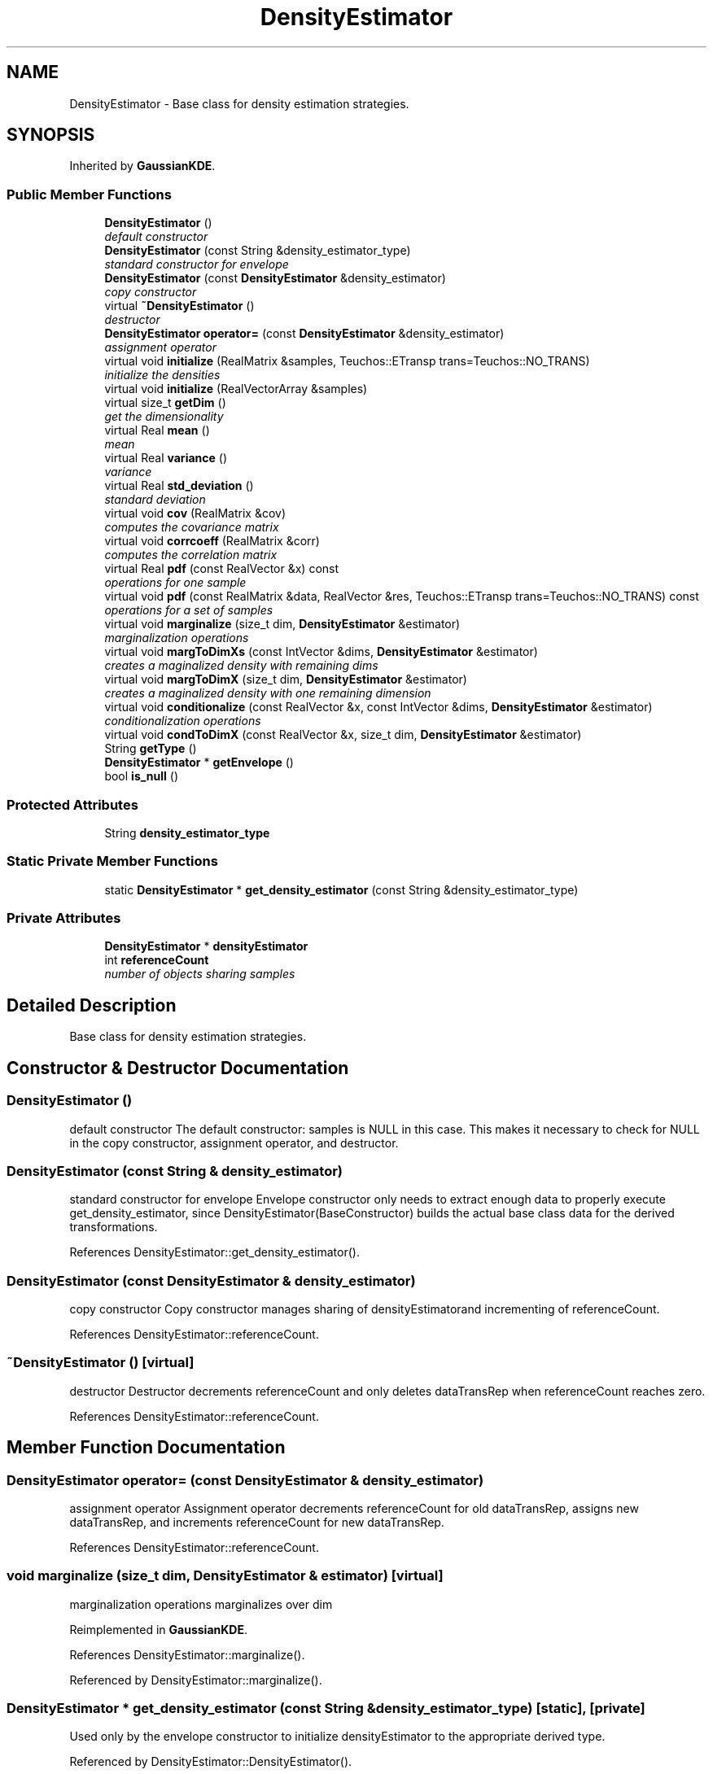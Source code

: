 .TH "DensityEstimator" 3 "Wed Dec 27 2017" "Version Version 1.0" "PECOS" \" -*- nroff -*-
.ad l
.nh
.SH NAME
DensityEstimator \- Base class for density estimation strategies\&.  

.SH SYNOPSIS
.br
.PP
.PP
Inherited by \fBGaussianKDE\fP\&.
.SS "Public Member Functions"

.in +1c
.ti -1c
.RI "\fBDensityEstimator\fP ()"
.br
.RI "\fIdefault constructor \fP"
.ti -1c
.RI "\fBDensityEstimator\fP (const String &density_estimator_type)"
.br
.RI "\fIstandard constructor for envelope \fP"
.ti -1c
.RI "\fBDensityEstimator\fP (const \fBDensityEstimator\fP &density_estimator)"
.br
.RI "\fIcopy constructor \fP"
.ti -1c
.RI "virtual \fB~DensityEstimator\fP ()"
.br
.RI "\fIdestructor \fP"
.ti -1c
.RI "\fBDensityEstimator\fP \fBoperator=\fP (const \fBDensityEstimator\fP &density_estimator)"
.br
.RI "\fIassignment operator \fP"
.ti -1c
.RI "virtual void \fBinitialize\fP (RealMatrix &samples, Teuchos::ETransp trans=Teuchos::NO_TRANS)"
.br
.RI "\fIinitialize the densities \fP"
.ti -1c
.RI "virtual void \fBinitialize\fP (RealVectorArray &samples)"
.br
.ti -1c
.RI "virtual size_t \fBgetDim\fP ()"
.br
.RI "\fIget the dimensionality \fP"
.ti -1c
.RI "virtual Real \fBmean\fP ()"
.br
.RI "\fImean \fP"
.ti -1c
.RI "virtual Real \fBvariance\fP ()"
.br
.RI "\fIvariance \fP"
.ti -1c
.RI "virtual Real \fBstd_deviation\fP ()"
.br
.RI "\fIstandard deviation \fP"
.ti -1c
.RI "virtual void \fBcov\fP (RealMatrix &cov)"
.br
.RI "\fIcomputes the covariance matrix \fP"
.ti -1c
.RI "virtual void \fBcorrcoeff\fP (RealMatrix &corr)"
.br
.RI "\fIcomputes the correlation matrix \fP"
.ti -1c
.RI "virtual Real \fBpdf\fP (const RealVector &x) const "
.br
.RI "\fIoperations for one sample \fP"
.ti -1c
.RI "virtual void \fBpdf\fP (const RealMatrix &data, RealVector &res, Teuchos::ETransp trans=Teuchos::NO_TRANS) const "
.br
.RI "\fIoperations for a set of samples \fP"
.ti -1c
.RI "virtual void \fBmarginalize\fP (size_t dim, \fBDensityEstimator\fP &estimator)"
.br
.RI "\fImarginalization operations \fP"
.ti -1c
.RI "virtual void \fBmargToDimXs\fP (const IntVector &dims, \fBDensityEstimator\fP &estimator)"
.br
.RI "\fIcreates a maginalized density with remaining dims \fP"
.ti -1c
.RI "virtual void \fBmargToDimX\fP (size_t dim, \fBDensityEstimator\fP &estimator)"
.br
.RI "\fIcreates a maginalized density with one remaining dimension \fP"
.ti -1c
.RI "virtual void \fBconditionalize\fP (const RealVector &x, const IntVector &dims, \fBDensityEstimator\fP &estimator)"
.br
.RI "\fIconditionalization operations \fP"
.ti -1c
.RI "virtual void \fBcondToDimX\fP (const RealVector &x, size_t dim, \fBDensityEstimator\fP &estimator)"
.br
.ti -1c
.RI "String \fBgetType\fP ()"
.br
.ti -1c
.RI "\fBDensityEstimator\fP * \fBgetEnvelope\fP ()"
.br
.ti -1c
.RI "bool \fBis_null\fP ()"
.br
.in -1c
.SS "Protected Attributes"

.in +1c
.ti -1c
.RI "String \fBdensity_estimator_type\fP"
.br
.in -1c
.SS "Static Private Member Functions"

.in +1c
.ti -1c
.RI "static \fBDensityEstimator\fP * \fBget_density_estimator\fP (const String &density_estimator_type)"
.br
.in -1c
.SS "Private Attributes"

.in +1c
.ti -1c
.RI "\fBDensityEstimator\fP * \fBdensityEstimator\fP"
.br
.ti -1c
.RI "int \fBreferenceCount\fP"
.br
.RI "\fInumber of objects sharing samples \fP"
.in -1c
.SH "Detailed Description"
.PP 
Base class for density estimation strategies\&. 
.SH "Constructor & Destructor Documentation"
.PP 
.SS "\fBDensityEstimator\fP ()"

.PP
default constructor The default constructor: samples is NULL in this case\&. This makes it necessary to check for NULL in the copy constructor, assignment operator, and destructor\&. 
.SS "\fBDensityEstimator\fP (const String & density_estimator)"

.PP
standard constructor for envelope Envelope constructor only needs to extract enough data to properly execute get_density_estimator, since DensityEstimator(BaseConstructor) builds the actual base class data for the derived transformations\&. 
.PP
References DensityEstimator::get_density_estimator()\&.
.SS "\fBDensityEstimator\fP (const \fBDensityEstimator\fP & density_estimator)"

.PP
copy constructor Copy constructor manages sharing of densityEstimatorand incrementing of referenceCount\&. 
.PP
References DensityEstimator::referenceCount\&.
.SS "~\fBDensityEstimator\fP ()\fC [virtual]\fP"

.PP
destructor Destructor decrements referenceCount and only deletes dataTransRep when referenceCount reaches zero\&. 
.PP
References DensityEstimator::referenceCount\&.
.SH "Member Function Documentation"
.PP 
.SS "\fBDensityEstimator\fP operator= (const \fBDensityEstimator\fP & density_estimator)"

.PP
assignment operator Assignment operator decrements referenceCount for old dataTransRep, assigns new dataTransRep, and increments referenceCount for new dataTransRep\&. 
.PP
References DensityEstimator::referenceCount\&.
.SS "void marginalize (size_t dim, \fBDensityEstimator\fP & estimator)\fC [virtual]\fP"

.PP
marginalization operations marginalizes over dim 
.PP
Reimplemented in \fBGaussianKDE\fP\&.
.PP
References DensityEstimator::marginalize()\&.
.PP
Referenced by DensityEstimator::marginalize()\&.
.SS "\fBDensityEstimator\fP * get_density_estimator (const String & density_estimator_type)\fC [static]\fP, \fC [private]\fP"
Used only by the envelope constructor to initialize densityEstimator to the appropriate derived type\&. 
.PP
Referenced by DensityEstimator::DensityEstimator()\&.

.SH "Author"
.PP 
Generated automatically by Doxygen for PECOS from the source code\&.

